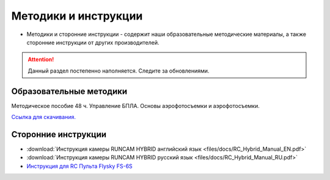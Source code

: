 Методики и инструкции
======================


* Методики и сторонние инструкции - содержит наши образовательные методические материалы, а также сторонние инструкции от других производителей.

.. attention:: Данный раздел постепенно наполняется. Следите за обновлениями.

Образовательные методики
------------------------


Методическое пособие 48 ч. Управление БПЛА. Основы аэрофотосъемки и аэрофотосъемки.

`Ссылка для скачивания. <https://yadi.sk/i/9CdnhsXGNzrKqA>`__




Сторонние инструкции
--------------------

*   :download:`Инструкция камеры RUNCAM HYBRID английский язык <files/docs/RC_Hybrid_Manual_EN.pdf>`

*   :download:`Инструкция камеры RUNCAM HYBRID русский язык <files/docs/RC_Hybrid_Manual_RU.pdf>`

*   `Инструкция для RC Пульта Flysky FS-6S <https://www.flyingtech.co.uk/sites/default/files/product_files/FS-i6S-MANUAL-EN-20161001.pdf>`__

